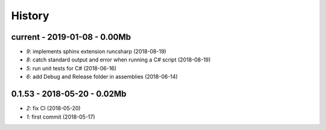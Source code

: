 
.. _l-HISTORY:

=======
History
=======

current - 2019-01-08 - 0.00Mb
=============================

* `9`: implements sphinx extension runcsharp (2018-08-19)
* `8`: catch standard output and error when running a C# script (2018-08-19)
* `5`: run unit tests for C# (2018-06-16)
* `6`: add Debug and Release folder in assemblies (2018-06-14)

0.1.53 - 2018-05-20 - 0.02Mb
============================

* `2`: fix CI (2018-05-20)
* `1`: first commit (2018-05-17)

